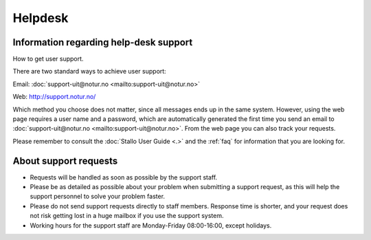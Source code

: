 

Helpdesk
========


Information regarding help-desk support
---------------------------------------

How to get user support.

There are two standard ways to achieve user support:

Email: :doc:`support-uit@notur.no <mailto:support-uit@notur.no>`

Web:
`http://support.notur.no/ <http://support.notur.no/>`_

Which method you choose does not matter, since all messages ends up in
the same system. However, using the web page requires a user name and a
password, which are automatically generated the first time you
send an email to :doc:`support-uit@notur.no <mailto:support-uit@notur.no>`.
From the web page you can also track your requests.

Please remember to consult the :doc:`Stallo User Guide <.>` and the
:ref:`faq` for information that you are looking for.

 

About support requests
----------------------

* Requests will be handled as soon as possible by the support staff.
* Please be as detailed as possible about your problem when submitting
  a support request, as this will help the support personnel to solve
  your problem faster.
* Please do not send support requests directly to staff members. 
  Response time is shorter, and your request does not risk getting
  lost in a huge mailbox if you use the support system. 
* Working hours for the support staff are Monday-Friday
  08:00-16:00, except holidays. 

.. vim:ft=rst
